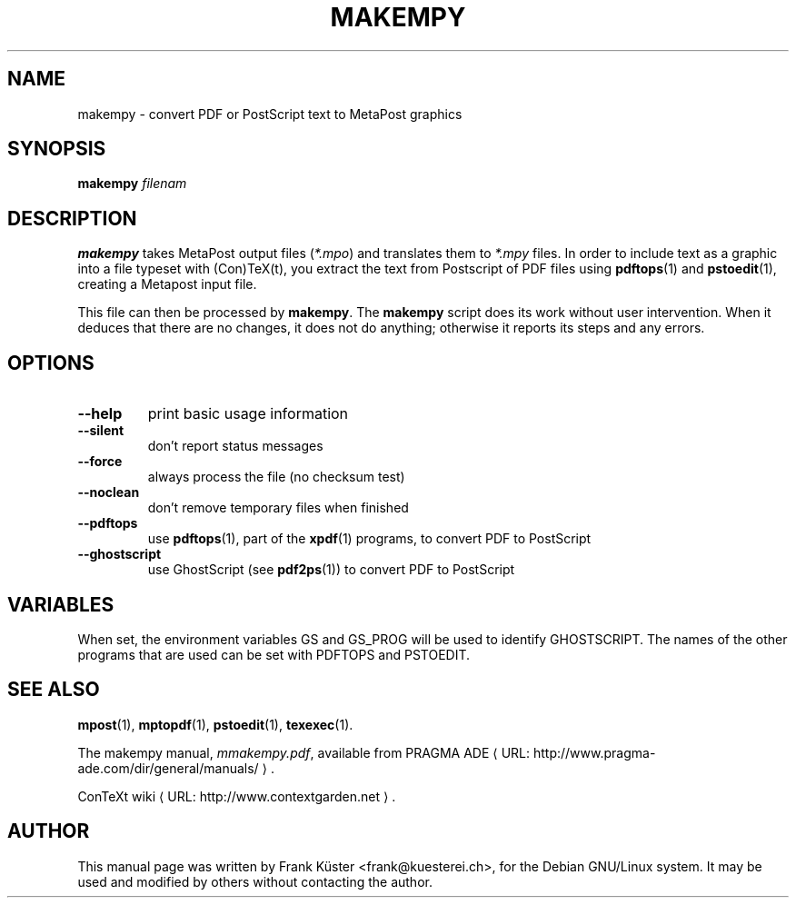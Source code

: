 .TH MAKEMPY "1" "December 2006" "makempy 1.1" "ConTeXt"
.de URL
\\$2 \(laURL: \\$1 \(ra\\$3
..
.if \n[.g] .mso www.tmac
.de EX
.in +3
.nf
.ft CW
..
.de EE
.in -3
.ft R
.fi
..

.SH NAME
makempy \- convert PDF or PostScript text to MetaPost graphics

.SH "SYNOPSIS" 
\fBmakempy\fP \fIfilenam\fP

.SH DESCRIPTION

\fBmakempy\fP takes MetaPost output files (\fI*.mpo\fP) and
translates them to \fI*.mpy\fP files. In order to include text as a
graphic into a file typeset with (Con)TeX(t), you extract the text
from Postscript of PDF files using \fBpdftops\fP(1) and \fBpstoedit\fP(1),
creating a Metapost input file.

This file can then be processed by \fBmakempy\fP. The \fBmakempy\fP
script does its work without user intervention. When it deduces that
there are no changes, it does not do anything; otherwise it reports
its steps and any errors.
.SH "OPTIONS"
.IP "\fB--help\fP" 
print basic usage information
.IP "\fB--silent\fP" 
don't report status messages
.IP "\fB--force\fP"
always process the file (no checksum test)
.IP "\fB--noclean\fP"
don't remove temporary files when finished
.IP "\fB--pdftops\fP"
use \fBpdftops\fP(1), part of the \fBxpdf\fP(1) programs,
to convert PDF to PostScript
.IP "\fB--ghostscript\fP"
use GhostScript (see \fBpdf2ps\fP(1)) to convert PDF to PostScript

.SH "VARIABLES"
.PP
When set, the environment variables GS and GS_PROG will be used to
identify GHOSTSCRIPT.  The names of the other programs that
are used can be set with PDFTOPS and PSTOEDIT.
.HP

.SH "SEE ALSO" 

.PP
\fBmpost\fP(1), \fBmptopdf\fP(1), \fBpstoedit\fP(1), \fBtexexec\fP(1).
.PP
The makempy manual, \fImmakempy.pdf\fP,
available from
.URL "http://www.pragma-ade.com/dir/general/manuals/" "PRAGMA ADE" .
.PP
.URL "http://www.contextgarden.net" "ConTeXt wiki" .

.SH "AUTHOR" 

This manual page was written by Frank K\[:u]ster <frank@kuesterei.ch>,
for the Debian GNU/Linux system.  It may be used and modified by
others without contacting the author.
